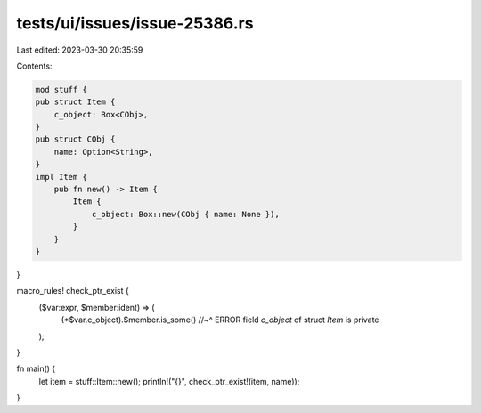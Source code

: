 tests/ui/issues/issue-25386.rs
==============================

Last edited: 2023-03-30 20:35:59

Contents:

.. code-block:: rs

    mod stuff {
    pub struct Item {
        c_object: Box<CObj>,
    }
    pub struct CObj {
        name: Option<String>,
    }
    impl Item {
        pub fn new() -> Item {
            Item {
                c_object: Box::new(CObj { name: None }),
            }
        }
    }
}

macro_rules! check_ptr_exist {
    ($var:expr, $member:ident) => (
        (*$var.c_object).$member.is_some()
        //~^ ERROR field `c_object` of struct `Item` is private
    );
}

fn main() {
    let item = stuff::Item::new();
    println!("{}", check_ptr_exist!(item, name));
}


